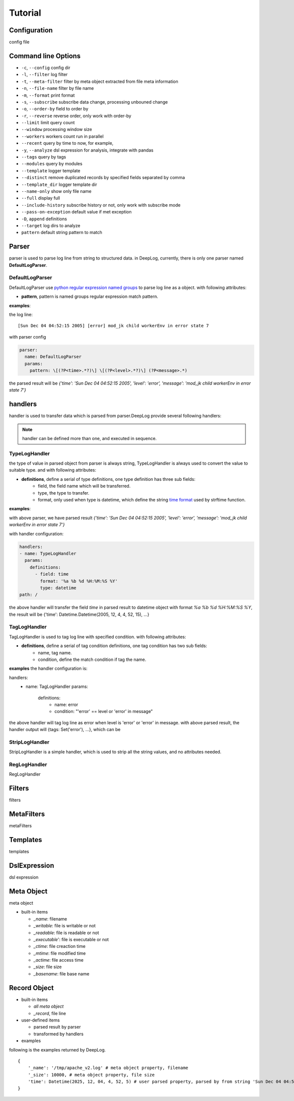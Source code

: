 ======================
Tutorial
======================

Configuration
--------------
config file

.. _dl_parser:

Command line Options
---------------------

* ``-c``, ``--config`` config dir
* ``-l``, ``--filter`` log filter
* ``-t``, ``--meta-filter`` filter by meta object extracted from file meta information
* ``-n``, ``--file-name`` filter by file name
* ``-m``, ``--format`` print format
* ``-s``, ``--subscribe`` subscribe data change, processing unbouned change
* ``-o``, ``--order-by`` field to order by
* ``-r``, ``--reverse`` reverse order, only work with order-by
* ``--limit`` limit query count
* ``--window`` processing window size
* ``--workers`` workers count run in parallel
* ``--recent`` query by time to now, for example,
* ``-y``, ``--analyze`` dsl expression for analysis, integrate with pandas
* ``--tags`` query by tags
* ``--modules`` query by modules
* ``--template`` logger template
* ``--distinct`` remove duplicated records by specified fields separated by comma
* ``--template_dir`` logger template dir
* ``--name-only`` show only file name
* ``--full`` display full
* ``--include-history`` subscribe history or not, only work with subscribe mode
* ``--pass-on-exception`` default value if met exception
* ``-D``, ``append`` definitions
* ``--target`` log dirs to analyze
* ``pattern`` default string pattern to match


Parser
--------------

parser is used to parse log line from string to structured data. in DeepLog, currently, there is only one parser named **DefaultLogParser**.

DefaultLogParser
^^^^^^^^^^^^^^^^

DefaultLogParser use `python regular expression named groups`__ to parse log line as a object. with following attributes:

.. __: https://docs.python.org/3/library/re.html

* **pattern**, pattern is named groups regular expression match pattern.


**examples**:

the log line::

[Sun Dec 04 04:52:15 2005] [error] mod_jk child workerEnv in error state 7


with parser config

.. code-block:: yaml

  parser:
    name: DefaultLogParser
    params:
      pattern: \[(?P<time>.*?)\] \[(?P<level>.*?)\] (?P<message>.*)

the parsed result will be *{'time': 'Sun Dec 04 04:52:15 2005', 'level': 'error', 'message': 'mod_jk child workerEnv in error state 7'}*


.. _dl_handlers:

handlers
-------------
handler is used to transfer data which is parsed from parser.DeepLog provide several following handlers:

.. note::
    handler can be defined more than one, and executed in sequence.

TypeLogHandler
^^^^^^^^^^^^^^
the type of value in parsed object from parser is always string, TypeLogHandler is always used to convert the value to suitable type. and with following attributes:

* **definitions**, define a serial of type definitions, one type definition has three sub fields:
    + field, the field name which will be transferred.
    + type, the type to transfer.
    + format, only used when type is datetime, which define the string `time format`__ used by strftime function.

.. __: https://docs.python.org/3/library/datetime.html#strftime-and-strptime-behavior


**examples**:

with above parser, we have parsed result *{'time': 'Sun Dec 04 04:52:15 2005', 'level': 'error', 'message': 'mod_jk child workerEnv in error state 7'}*


with handler configuration:

.. code-block:: yaml

  handlers:
  - name: TypeLogHandler
    params:
      definitions:
        - field: time
          format: '%a %b %d %H:%M:%S %Y'
          type: datetime
  path: /

the above handler will transfer the field *time* in parsed result to datetime object with format *%a %b %d %H:%M:%S %Y*, the result will be {'time': Datetime.Datetime(2005, 12, 4, 4, 52, 15), ...}


TagLogHandler
^^^^^^^^^^^^^^^
TagLogHandler is used to tag log line with specified condition. with following attributes:

* **definitions**, define a serial of tag condition definitions, one tag condition has two sub fields:
    + name, tag name.
    + condition, define the match condition if tag the name.

**examples**
the handler configuration is:

.. code-block:: yaml

handlers:
  - name: TagLogHandler
    params:
      definitions:
        - name: error
        - condition: "'error' == level or 'error' in message"

the above handler will tag log line as error when level is 'error' or 'error' in message. with above parsed result, the handler output will {tags: Set('error'), ...}, which can be

StripLogHandler
^^^^^^^^^^^^^^^
StripLogHandler is a simple handler, which is used to strip all the string values, and no attributes needed.



RegLogHandler
^^^^^^^^^^^^^^^
RegLogHandler

.. _dl_filters:

Filters
--------------
filters

.. _dl_meta_filters:

MetaFilters
--------------
metaFilters

.. _dl_templates:

Templates
--------------
templates

.. _dl_dsl:

DslExpression
--------------
dsl expression



Meta Object
--------------
meta object

- built-in items

  - *_name*: filename
  - *_writable*: file is writable or not
  - *_readable*: file is readable or not
  - *_executable*': file is executable or not
  - *_ctime*: file creaction time
  - *_mtime*: file modified time
  - *_actime*: file access time
  - *_size*: file size
  - *_basename*: file base name
   

Record Object
--------------

* built-in items

  - *all meta object*
  - *_record*, file line   

* user-defined items
  
  - parsed result by parser
  - transformed by handlers

* examples

following is the examples returned by DeepLog.

::

    {
        '_name': '/tmp/apache_v2.log' # meta object property, filename
        '_size': 10000, # meta object property, file size
        'time': Datetime(2025, 12, 04, 4, 52, 5) # user parsed property, parsed by from string 'Sun Dec 04 04:52:05 2005'
    }










